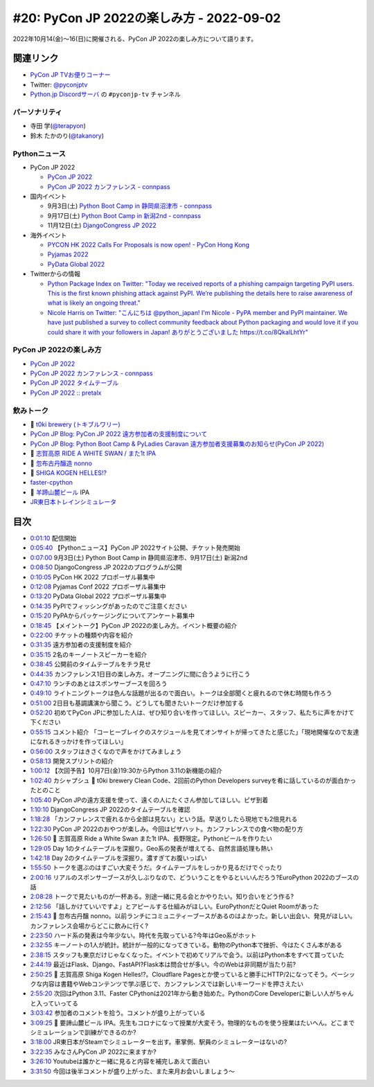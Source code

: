==========================================
 #20: PyCon JP 2022の楽しみ方 - 2022-09-02
==========================================

2022年10月14(金)〜16(日)に開催される、PyCon JP 2022の楽しみ方について語ります。

.. raw:: html

  <iframe width="560" height="315" src="https://www.youtube.com/embed/40rFWLYqgks" title="YouTube video player" frameborder="0" allow="accelerometer; autoplay; clipboard-write; encrypted-media; gyroscope; picture-in-picture" allowfullscreen></iframe>

関連リンク
==========
* `PyCon JP TVお便りコーナー <https://forms.gle/LzDwBhgmHWmAqAMn7>`_
* Twitter: `@pyconjptv <https://twitter.com/pyconjptv>`_
* `Python.jp Discordサーバ <https://www.python.jp/pages/pythonjp_discord.html>`_ の ``#pyconjp-tv`` チャンネル

パーソナリティ
--------------
* 寺田 学(`@terapyon <https://twitter.com>`_)
* 鈴木 たかのり(`@takanory <https://twitter.com/takanory>`_)

Pythonニュース
--------------
* PyCon JP 2022

  * `PyCon JP 2022 <https://2022.pycon.jp/>`_
  * `PyCon JP 2022 カンファレンス - connpass <https://pyconjp.connpass.com/event/255827/>`_
* 国内イベント

  * 9月3日(土) `Python Boot Camp in 静岡県沼津市 - connpass <https://pyconjp.connpass.com/event/251468/>`_
  * 9月17日(土) `Python Boot Camp in 新潟2nd - connpass <https://pyconjp.connpass.com/event/255600/>`_
  * 11月12日(土) `DjangoCongress JP 2022 <https://djangocongress.jp/#program>`_
* 海外イベント

  * `PYCON HK 2022 Calls For Proposals is now open! - PyCon Hong Kong <https://pycon.hk/2022/pycon-hk-2022-calls-for-proposals-is-now-open/>`_
  * `Pyjamas 2022 <https://pyjamas.live/>`_
  * `PyData Global 2022 <https://pydata.org/global2022/>`_
* Twitterからの情報

  * `Python Package Index on Twitter: "Today we received reports of a phishing campaign targeting PyPI users. This is the first known phishing attack against PyPI. We’re publishing the details here to raise awareness of what is likely an ongoing threat." <https://twitter.com/pypi/status/1562442188285308929>`_
  * `Nicole Harris on Twitter: "こんにちは @python_japan! I'm Nicole - PyPA member and PyPI maintainer. We have just published a survey to collect community feedback about Python packaging and would love it if you could share it with your followers in Japan! ありがとうございました https://t.co/8QkalLhtYr" <https://twitter.com/nlhkabu/status/1565465309645086720>`_

PyCon JP 2022の楽しみ方
-----------------------
* `PyCon JP 2022 <https://2022.pycon.jp/>`_
* `PyCon JP 2022 カンファレンス - connpass <https://pyconjp.connpass.com/event/255827/>`_
* `PyCon JP 2022 タイムテーブル <https://2022.pycon.jp/timetable>`_
* `PyCon JP 2022 :: pretalx <https://pretalx.com/pyconjp2022/schedule/>`_
  
飲みトーク
----------
* 🍺 `t0ki brewery (トキブルワリー) <https://www.t0ki.beer/>`_
* `PyCon JP Blog: PyCon JP 2022 遠方参加者の支援制度について <https://pyconjp.blogspot.com/2022/08/financial-aid-ja.html>`_
* `PyCon JP Blog: Python Boot Camp & PyLadies Caravan 遠方参加者支援募集のお知らせ(PyCon JP 2022) <https://pyconjp.blogspot.com/2022/08/pycamp-and-pyledies-caravan-support2022.html>`_
* 🍺 `志賀高原 RIDE A WHITE SWAN / また1t IPA <http://www.tamamura-honten.co.jp/?pid=169931545>`_
* 🍺 `忽布古丹醸造 nonno <http://hopkotan.com/originals/nonno/>`_
* 🍺 `SHIGA KOGEN HELLES!? <http://tamamura-honten.co.jp/?pid=163015355>`_
* `faster-cpython <https://github.com/faster-cpython>`_
* 🍺 `羊蹄山麓ビール <https://www.lupicia.com/shop/e/ebeer/>`_ IPA
* `JR東日本トレインシミュレータ <https://www.jreast.co.jp/simulator/>`_

目次
====
* `0:01:10 <https://www.youtube.com/watch?v=40rFWLYqgks&t=70s>`_ 配信開始
* `0:05:40 <https://www.youtube.com/watch?v=40rFWLYqgks&t=340s>`_ 【Pythonニュース】PyCon JP 2022サイト公開、チケット発売開始
* `0:07:00 <https://www.youtube.com/watch?v=40rFWLYqgks&t=420s>`_ 9月3日(土) Python Boot Camp in 静岡県沼津市、9月17日(土) 新潟2nd
* `0:08:50 <https://www.youtube.com/watch?v=40rFWLYqgks&t=530s>`_ DjangoCongress JP 2022のプログラムが公開
* `0:10:05 <https://www.youtube.com/watch?v=40rFWLYqgks&t=605s>`_ PyCon HK 2022 プロポーザル募集中
* `0:12:08 <https://www.youtube.com/watch?v=40rFWLYqgks&t=728s>`_ Pyjamas Conf 2022 プロポーザル募集中
* `0:13:20 <https://www.youtube.com/watch?v=40rFWLYqgks&t=800s>`_ PyData Global 2022 プロポーザル募集中
* `0:14:35 <https://www.youtube.com/watch?v=40rFWLYqgks&t=875s>`_ PyPIでフィッシングがあったのでご注意ください
* `0:15:20 <https://www.youtube.com/watch?v=40rFWLYqgks&t=920s>`_ PyPAからパッケージングについてアンケート募集中
* `0:18:45 <https://www.youtube.com/watch?v=40rFWLYqgks&t=1125s>`_ 【メイントーク】PyCon JP 2022の楽しみ方。イベント概要の紹介
* `0:22:00 <https://www.youtube.com/watch?v=40rFWLYqgks&t=1320s>`_ チケットの種類や内容を紹介
* `0:31:35 <https://www.youtube.com/watch?v=40rFWLYqgks&t=1895s>`_ 遠方参加者の支援制度を紹介
* `0:35:15 <https://www.youtube.com/watch?v=40rFWLYqgks&t=2115s>`_ 2名のキーノートスピーカーを紹介
* `0:38:45 <https://www.youtube.com/watch?v=40rFWLYqgks&t=2325s>`_ 公開前のタイムテーブルをチラ見せ
* `0:44:35 <https://www.youtube.com/watch?v=40rFWLYqgks&t=2675s>`_ カンファレンス1日目の楽しみ方。オープニングに間に合うように行こう
* `0:47:10 <https://www.youtube.com/watch?v=40rFWLYqgks&t=2830s>`_ ランチのあとはスポンサーブースを回ろう
* `0:49:10 <https://www.youtube.com/watch?v=40rFWLYqgks&t=2950s>`_ ライトニングトークは色んな話題が出るので面白い。トークは全部聞くと疲れるので休む時間も作ろう
* `0:51:00 <https://www.youtube.com/watch?v=40rFWLYqgks&t=3060s>`_ 2日目も基調講演から聞こう。どうしても聞きたいトークだけ参加する
* `0:52:20 <https://www.youtube.com/watch?v=40rFWLYqgks&t=3140s>`_ 初めてPyCon JPに参加した人は、ぜひ知り合いを作ってほしい。スピーカー、スタッフ、私たちに声をかけて下ください
* `0:55:15 <https://www.youtube.com/watch?v=40rFWLYqgks&t=3315s>`_ コメント紹介 「コーヒーブレイクのスケジュールを見てオンサイトが帰ってきたと感じた」「現地開催なので友達になれるきっかけを作ってほしい」
* `0:56:00 <https://www.youtube.com/watch?v=40rFWLYqgks&t=3360s>`_ スタッフはきさくなので声をかけてみましょう
* `0:58:13 <https://www.youtube.com/watch?v=40rFWLYqgks&t=3493s>`_ 開発スプリントの紹介
* `1:00:12 <https://www.youtube.com/watch?v=40rFWLYqgks&t=3612s>`_ 【次回予告】10月7日(金)19:30からPython 3.11の新機能の紹介
* `1:02:40 <https://www.youtube.com/watch?v=40rFWLYqgks&t=3760s>`_ カシャプシュ 🍺 t0ki brewery Clean Code、2回前のPython Developers surveyを肴に話しているのが面白かったとのこと
* `1:05:40 <https://www.youtube.com/watch?v=40rFWLYqgks&t=3940s>`_ PyCon JPの遠方支援を使って、遠くの人にたくさん参加してほしい。ピザ到着
* `1:10:10 <https://www.youtube.com/watch?v=40rFWLYqgks&t=4210s>`_ DjangoCongress JP 2022のタイムテーブルを確認
* `1:18:28 <https://www.youtube.com/watch?v=40rFWLYqgks&t=4708s>`_ 「カンファレンスで疲れるから全部は見ない」という話。早送りしたら現地でも2倍見れる
* `1:22:30 <https://www.youtube.com/watch?v=40rFWLYqgks&t=4950s>`_ PyCon JP 2022のおやつが楽しみ。今回はピザハット。カンファレンスでの食べ物の配り方
* `1:26:50 <https://www.youtube.com/watch?v=40rFWLYqgks&t=5210s>`_ 🍺 志賀高原 Ride a White Swan また1t IPA、長野限定。Pythonビールを作りたい
* `1:29:05 <https://www.youtube.com/watch?v=40rFWLYqgks&t=5345s>`_ Day 1のタイムテーブルを深掘り。Geo系の発表が増えてる、自然言語処理も熱い
* `1:42:18 <https://www.youtube.com/watch?v=40rFWLYqgks&t=6138s>`_ Day 2のタイムテーブルを深掘り。濃すぎてお腹いっぱい
* `1:55:50 <https://www.youtube.com/watch?v=40rFWLYqgks&t=6950s>`_ トークを選ぶのはすごい大変そうだ。タイムテーブルをしっかり見るだけでぐったり
* `2:00:16 <https://www.youtube.com/watch?v=40rFWLYqgks&t=7216s>`_ リアルのスポンサーブースが久しぶりなので、どういうことをやるといいんだろう?EuroPython 2022のブースの話
* `2:08:28 <https://www.youtube.com/watch?v=40rFWLYqgks&t=7708s>`_ トークで見たいものが一杯ある。別途一緒に見る会とかやりたい。知り合いをどう作る?
* `2:12:56 <https://www.youtube.com/watch?v=40rFWLYqgks&t=7976s>`_ 「話しかけていいですよ」とアピールする仕組みがほしい。EuroPythonだとQuiet Roomがあった
* `2:15:43 <https://www.youtube.com/watch?v=40rFWLYqgks&t=8143s>`_ 🍺 忽布古丹醸 nonno。以前ランチにコミュニティーブースがあるのはよかった。新しい出会い、発見がほしい。カンファレンス会場からどこに飲みに行く?
* `2:23:50 <https://www.youtube.com/watch?v=40rFWLYqgks&t=8630s>`_ ハード系の発表は今年少ない。時代を先取っている?今年はGeo系がホット
* `2:32:55 <https://www.youtube.com/watch?v=40rFWLYqgks&t=9175s>`_ キーノートの1人が統計。統計が一般的になってきている。動物のPython本で挫折、今はたくさん本がある
* `2:38:15 <https://www.youtube.com/watch?v=40rFWLYqgks&t=9495s>`_ スタッフも東京だけじゃなくなった。イベントで初めてリアルで会う。以前はPython本をすべて買っていた
* `2:44:19 <https://www.youtube.com/watch?v=40rFWLYqgks&t=9859s>`_ 最近はFlask、Django、FastAPI?Flask本は問合せが多い。今のWebは非同期が当たり前?
* `2:50:25 <https://www.youtube.com/watch?v=40rFWLYqgks&t=10225s>`_ 🍺 志賀高原 Shiga Kogen Helles!?。Cloudflare Pagesとか使っていると勝手にHTTP/2になってそう。ベーシックな内容は書籍やWebコンテンツで学ぶ感じで、カンファレンスでは新しいキーワードを押さえたい
* `2:55:20 <https://www.youtube.com/watch?v=40rFWLYqgks&t=10520s>`_ 次回はPython 3.11、Faster CPythonは2021年から動き始めた。PythonのCore Developerに新しい人がちゃんと入っていってる
* `3:03:42 <https://www.youtube.com/watch?v=40rFWLYqgks&t=11022s>`_ 参加者のコメントを拾う。コメントが盛り上がっている
* `3:09:25 <https://www.youtube.com/watch?v=40rFWLYqgks&t=11365s>`_ 🍺 要諦山麓ビール IPA。先生もコロナになって授業が大変そう。物理的なものを使う授業はたいへん。どこまでシミュレーションで訓練ができるのか?
* `3:18:00 <https://www.youtube.com/watch?v=40rFWLYqgks&t=11880s>`_ JR東日本がSteamでシミュレーターを出す。車掌側、駅員のシミュレーターはないの?
* `3:22:35 <https://www.youtube.com/watch?v=40rFWLYqgks&t=12155s>`_ みなさんPyCon JP 2022に来ますか?
* `3:26:10 <https://www.youtube.com/watch?v=40rFWLYqgks&t=12370s>`_ Youtubeは誰かと一緒に見ると内容を補完しあえて面白い
* `3:31:50 <https://www.youtube.com/watch?v=40rFWLYqgks&t=12710s>`_ 今回は後半コメントが盛り上がった、また来月お会いしましょう〜
